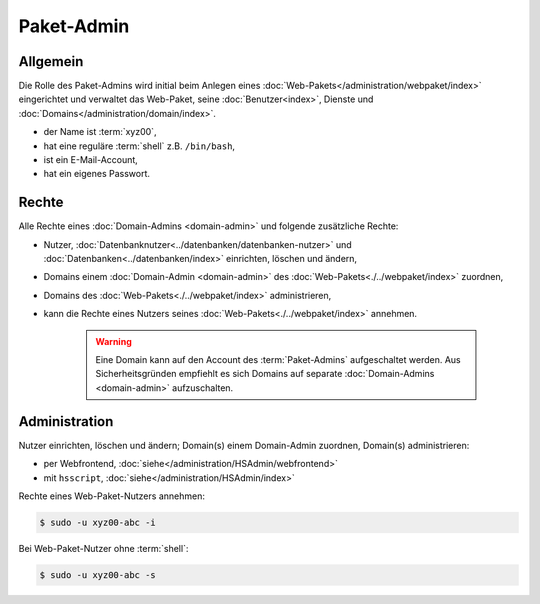 ===========
Paket-Admin
===========

Allgemein
---------

Die Rolle des Paket-Admins wird initial beim Anlegen eines :doc:`Web-Pakets</administration/webpaket/index>` eingerichtet und verwaltet das Web-Paket, seine :doc:`Benutzer<index>`, Dienste und :doc:`Domains</administration/domain/index>`. 

* der Name ist :term:`xyz00`,
* hat eine reguläre :term:`shell` z.B. ``/bin/bash``,
* ist ein E-Mail-Account,
* hat ein eigenes Passwort.

Rechte
------

Alle Rechte eines :doc:`Domain-Admins <domain-admin>` und folgende zusätzliche Rechte:

* Nutzer, :doc:`Datenbanknutzer<../datenbanken/datenbanken-nutzer>` und :doc:`Datenbanken<../datenbanken/index>` einrichten, löschen und ändern,
* Domains einem :doc:`Domain-Admin <domain-admin>` des :doc:`Web-Pakets<./../webpaket/index>` zuordnen,
* Domains des :doc:`Web-Pakets<./../webpaket/index>` administrieren,
* kann die Rechte eines Nutzers seines :doc:`Web-Pakets<./../webpaket/index>` annehmen.

   .. warning:: 
        Eine Domain kann auf den Account des :term:`Paket-Admins` aufgeschaltet werden. Aus Sicherheitsgründen empfiehlt es sich Domains auf separate :doc:`Domain-Admins <domain-admin>` aufzuschalten.


Administration
--------------

Nutzer einrichten, löschen und ändern; Domain(s) einem Domain-Admin zuordnen, Domain(s) administrieren: 

* per Webfrontend, :doc:`siehe</administration/HSAdmin/webfrontend>`
* mit ``hsscript``, :doc:`siehe</administration/HSAdmin/index>`

Rechte eines Web-Paket-Nutzers annehmen:

.. code-block:: console
    
    $ sudo -u xyz00-abc -i

Bei Web-Paket-Nutzer ohne :term:`shell`:

.. code-block:: console

    $ sudo -u xyz00-abc -s


